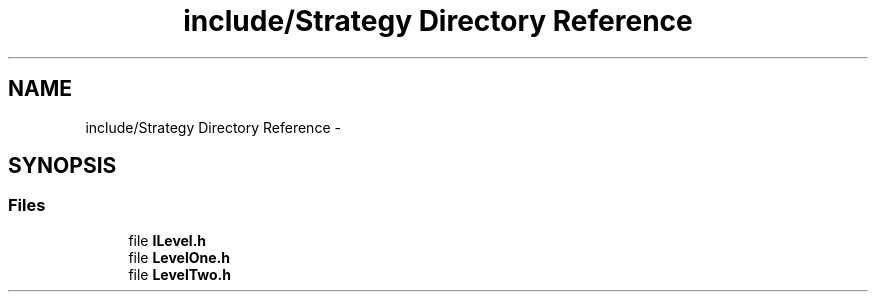.TH "include/Strategy Directory Reference" 3 "Wed Nov 27 2013" "Version 1.0" "Stickman Project" \" -*- nroff -*-
.ad l
.nh
.SH NAME
include/Strategy Directory Reference \- 
.SH SYNOPSIS
.br
.PP
.SS "Files"

.in +1c
.ti -1c
.RI "file \fBILevel\&.h\fP"
.br
.ti -1c
.RI "file \fBLevelOne\&.h\fP"
.br
.ti -1c
.RI "file \fBLevelTwo\&.h\fP"
.br
.in -1c
